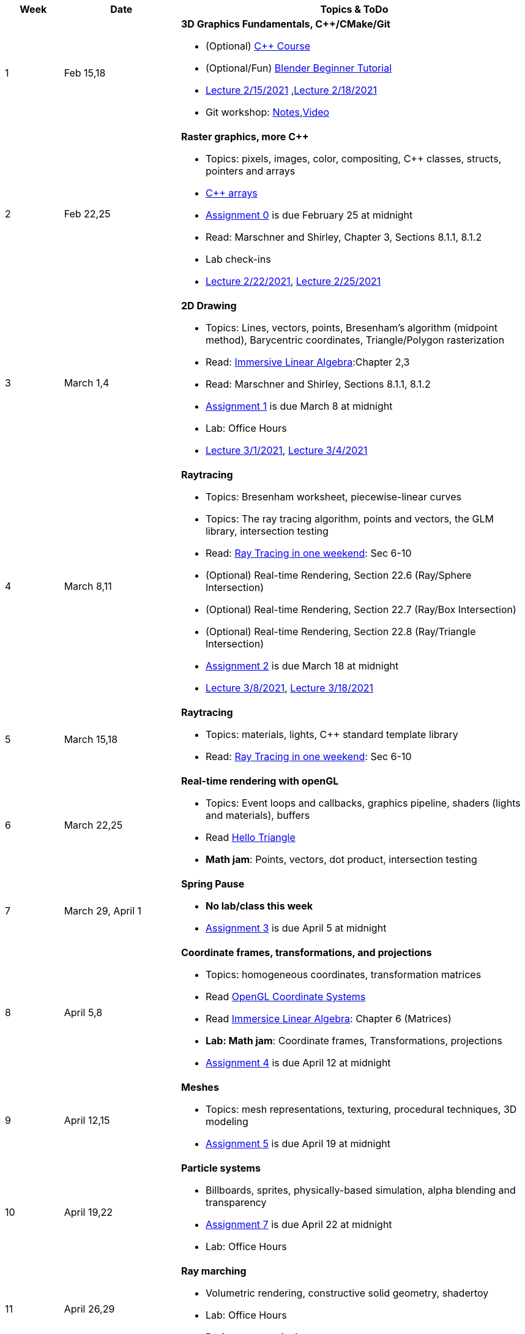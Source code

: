 

[cols="1,2,6a", options="header"]
|===
| Week 
| Date 
| Topics & ToDo

//-----------------------------
|1
|Feb 15,18
|*3D Graphics Fundamentals, C++/CMake/Git* anchor:intro[]

* (Optional) link:https://www.udemy.com/course/free-learn-c-tutorial-beginners/[C++ Course]
* (Optional/Fun) link:https://www.youtube.com/watch?v=TPrnSACiTJ4[Blender Beginner Tutorial]
* link:https://brynmawr.hosted.panopto.com/Panopto/Pages/Viewer.aspx?id=b543d9ed-7e3b-4e53-b6b1-acd1001a3845[Lecture 2/15/2021]
,link:https://brynmawr.hosted.panopto.com/Panopto/Pages/Viewer.aspx?id=261a66ce-42e8-49f6-b4e4-acd3017dd6f1[Lecture 2/18/2021]
* Git workshop: link:https://github.com/BrynMawr-CS312-2021/git-workshop[Notes],link:https://brynmawr.hosted.panopto.com/Panopto/Pages/Viewer.aspx?id=aa6a31bf-a4f1-419a-a2ed-acd30182820f[Video] 

//-----------------------------
|2
|Feb 22,25
|*Raster graphics, more C++* anchor:pixmap[]

* Topics: pixels, images, color, compositing, C++ classes, structs, pointers and arrays
* link:https://www.cplusplus.com/doc/tutorial/arrays/[C++ arrays] 
* link:asst00.html[Assignment 0] is due February 25 at midnight
* Read: Marschner and Shirley, Chapter 3, Sections 8.1.1, 8.1.2
* Lab check-ins
* link:https://brynmawr.hosted.panopto.com/Panopto/Pages/Viewer.aspx?id=3ba6d828-70a7-4367-aa12-acd80027d82e[Lecture 2/22/2021],
link:https://brynmawr.hosted.panopto.com/Panopto/Pages/Viewer.aspx?id=6d2fc2e9-c177-47ed-9702-acdb00ebc3ca[Lecture 2/25/2021]

//-----------------------------
|3
|March 1,4
|*2D Drawing*  anchor:draw2d[]

* Topics: Lines, vectors, points, Bresenham's algorithm (midpoint method), Barycentric coordinates, Triangle/Polygon rasterization
* Read: link:http://immersivemath.com/ila/index.html[Immersive Linear Algebra]:Chapter 2,3
* Read: Marschner and Shirley, Sections 8.1.1, 8.1.2
* link:asst01.html[Assignment 1] is due March 8 at midnight
* Lab: Office Hours
* link:https://brynmawr.hosted.panopto.com/Panopto/Pages/Viewer.aspx?id=a4a82bfc-aed4-440e-addf-acdf00091b05[Lecture 3/1/2021],
link:https://brynmawr.hosted.panopto.com/Panopto/Pages/Viewer.aspx?id=77bf6fd1-2cc9-4040-8dac-ace101837e15[Lecture 3/4/2021]

//-----------------------------
|4
|March 8,11
|*Raytracing* anchor:raytrace[]

* Topics: Bresenham worksheet, piecewise-linear curves
* Topics: The ray tracing algorithm, points and vectors, the GLM library, intersection testing
* Read: link:https://raytracing.github.io/books/RayTracingInOneWeekend.html[Ray Tracing in one weekend]: Sec 6-10 
* (Optional) Real-time Rendering, Section 22.6 (Ray/Sphere Intersection)
* (Optional) Real-time Rendering, Section 22.7 (Ray/Box Intersection)
* (Optional) Real-time Rendering, Section 22.8 (Ray/Triangle Intersection)
* link:asst02.html[Assignment 2] is due March 18 at midnight
* link:https://brynmawr.hosted.panopto.com/Panopto/Pages/Viewer.aspx?id=3fccddbe-da76-4013-a909-ace501799ad7[Lecture 3/8/2021],
link:https://brynmawr.hosted.panopto.com/Panopto/Pages/Viewer.aspx?id=35e9145c-cdc2-437f-ab4d-acec00fbc721[Lecture 3/18/2021]

//-----------------------------
|5
|March 15,18
|*Raytracing* anchor:raytrace22[]

* Topics: materials, lights, C++ standard template library 
* Read: link:https://raytracing.github.io/books/RayTracingInOneWeekend.html[Ray Tracing in one weekend]: Sec 6-10 

//-----------------------------
|6
|March 22,25
|*Real-time rendering with openGL* anchor:opengl[]

* Topics: Event loops and callbacks, graphics pipeline, shaders (lights and materials), buffers
* Read link:https://antongerdelan.net/opengl/hellotriangle.html[Hello Triangle]
* *Math jam*: Points, vectors, dot product, intersection testing

//-----------------------------
|7
|March 29, April 1
|*Spring Pause*

* *No lab/class this week*
* link:asst04.html[Assignment 3] is due April 5 at midnight

//-----------------------------
|8
|April 5,8
|*Coordinate frames, transformations, and projections* anchor:coordinates[]

* Topics: homogeneous coordinates, transformation matrices
* Read link:https://learnopengl.com/Getting-started/Coordinate-Systems[OpenGL Coordinate Systems] 
* Read link:http://immersivemath.com/ila/ch06_matrices/ch06.html[Immersice Linear Algebra]: Chapter 6 (Matrices)
* *Lab: Math jam*: Coordinate frames, Transformations, projections
* link:asst05.html[Assignment 4] is due April 12 at midnight

//-----------------------------
|9
|April 12,15
|*Meshes* anchor:meshes[]

* Topics: mesh representations, texturing, procedural techniques, 3D modeling
* link:asst06.html[Assignment 5] is due April 19 at midnight

//-----------------------------
|10
|April 19,22
|*Particle systems* anchor:particlesystem[]

* Billboards, sprites, physically-based simulation, alpha blending and transparency
* link:asst07.html[Assignment 7] is due April 22 at midnight
* Lab: Office Hours

//-----------------------------
|11
|April 26,29
|*Ray marching* anchor:raymarch[]

* Volumetric rendering, constructive solid geometry, shadertoy
* Lab: Office Hours
* *Project proposals due*

//-----------------------------
|12
|May 3,6
|*Advanced Shaders*

* Potential topics: noise, non-photorealistic rendering, glow, BRDFs, HDR
* Potential topics: noise, non-photorealistic rendering, glow, BRDFs
* Lab: Project introductions

//-----------------------------
|13
|May 10,13
|*Advanced topics*

* Lab: Project status report

|===
